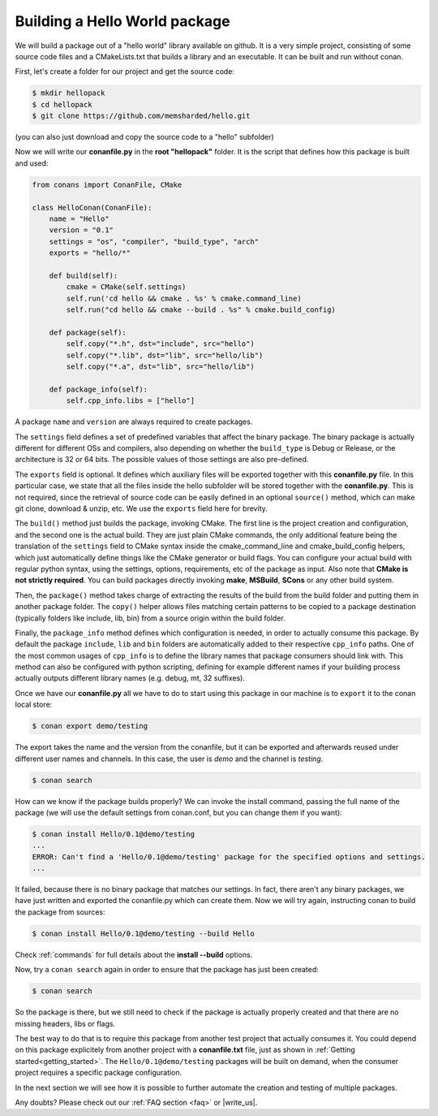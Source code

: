 .. _building_hello_world:

Building a Hello World package
==============================

We will build a package out of a "hello world" library available on github.
It is a very simple project, consisting of some source code files and a CMakeLists.txt
that builds a library and an executable. It can be built and run without conan.

First, let's create a folder for our project and get the source code:

.. code-block:: bash

   $ mkdir hellopack
   $ cd hellopack
   $ git clone https://github.com/memsharded/hello.git

(you can also just download and copy the source code to a "hello" subfolder)
   

Now we will write our **conanfile.py** in the **root "hellopack"** folder.
It is the script that defines how this package is built and used:

.. code-block:: python
   
   from conans import ConanFile, CMake
   
   class HelloConan(ConanFile):
       name = "Hello"
       version = "0.1"
       settings = "os", "compiler", "build_type", "arch"
       exports = "hello/*"
   
       def build(self):
           cmake = CMake(self.settings)
           self.run('cd hello && cmake . %s' % cmake.command_line)
           self.run("cd hello && cmake --build . %s" % cmake.build_config)
   
       def package(self):
           self.copy("*.h", dst="include", src="hello")
           self.copy("*.lib", dst="lib", src="hello/lib")
           self.copy("*.a", dst="lib", src="hello/lib")
   
       def package_info(self):
           self.cpp_info.libs = ["hello"]
           
 
A package ``name`` and ``version`` are always required to create packages. 

The ``settings`` field defines a set of predefined variables that affect the binary package.
The binary package is actually different for different OSs and compilers, also depending on
whether the ``build_type`` is Debug or Release, or the architecture is 32 or
64 bits. The possible values of those settings are also pre-defined.

The ``exports`` field is optional. It defines which auxiliary files will be exported together with
this **conanfile.py** file. In this particular case, we state that all the files inside the hello subfolder
will be stored together with the **conanfile.py**. This is not required, since the retrieval of
source code can be easily defined in an optional ``source()`` method, which can make git clone,
download & unzip, etc. We use the ``exports`` field here for brevity.

The ``build()`` method just builds the package, invoking CMake. The first line is the project creation
and configuration, and the second one is the actual build. They are just plain CMake commands, the
only additional feature being the translation of the ``settings`` field to CMake syntax inside the
cmake_command_line and cmake_build_config helpers, which just automatically define things like
the CMake generator or build flags. You can configure your actual build with regular python syntax,
using the settings, options, requirements, etc of the package as input.
Also note that **CMake is not strictly required**. You can build packages directly invoking **make**,
**MSBuild**, **SCons** or any other build system.

Then, the ``package()`` method takes charge of extracting the results of the build from the
build folder and putting them in another package folder. The ``copy()`` helper allows files
matching certain patterns to be copied to a package destination (typically folders like
include, lib, bin) from a source origin within the build folder.

Finally, the ``package_info`` method defines which configuration is needed, in order to 
actually consume this package. By default the package ``include``, ``lib`` and ``bin`` folders
are automatically added to their respective ``cpp_info`` paths. One of the most common usages
of ``cpp_info`` is to define the library names that package consumers should link with. This
method can also be configured with python scripting, defining for example different names if your
building process actually outputs different library names (e.g. debug, mt, 32 suffixes).


Once we have our **conanfile.py** all we have to do to start using this package in our machine
is to ``export`` it to the conan local store:


.. code-block:: bash

   $ conan export demo/testing
   

The export takes the name and the version from the conanfile, but it can be exported and 
afterwards reused under different user names and channels. In this case, the user is *demo* and
the channel is *testing*. 

.. code-block:: bash

   $ conan search


How can we know if the package builds properly? We can invoke the install command, passing
the full name of the package (we will use the default settings from conan.conf, but you can change
them if you want):

.. code-block:: bash

   $ conan install Hello/0.1@demo/testing
   ...
   ERROR: Can't find a 'Hello/0.1@demo/testing' package for the specified options and settings.
   ...


It failed, because there is no binary package that matches our settings. In fact, there aren't
any binary packages, we have just written and exported the conanfile.py which can create them. Now we will
try again, instructing conan to build the package from sources:

.. code-block:: bash

   $ conan install Hello/0.1@demo/testing --build Hello
   
   
Check :ref:`commands` for full details about the **install --build** options.

Now, try a ``conan search`` again in order to ensure that the package has just been created:

.. code-block:: bash

   $ conan search
   
So the package is there, but we still need to check if the package is actually properly created and
that there are no missing headers, libs or flags.

The best way to do that is to require this package from another test project that actually consumes it.
You could depend on this package explicitely from another project with a **conanfile.txt** file,
just as shown in :ref:`Getting started<getting_started>`. The ``Hello/0.1@demo/testing`` packages
will be built on demand, when the consumer project requires a specific package configuration.

In the next section we will see how it is possible to further automate the creation and testing of
multiple packages.
   



Any doubts? Please check out our :ref:`FAQ section <faq>` or |write_us|.


.. |write_us| raw:: html

   <a href="mailto:info@conan.io" target="_blank">write us</a>
